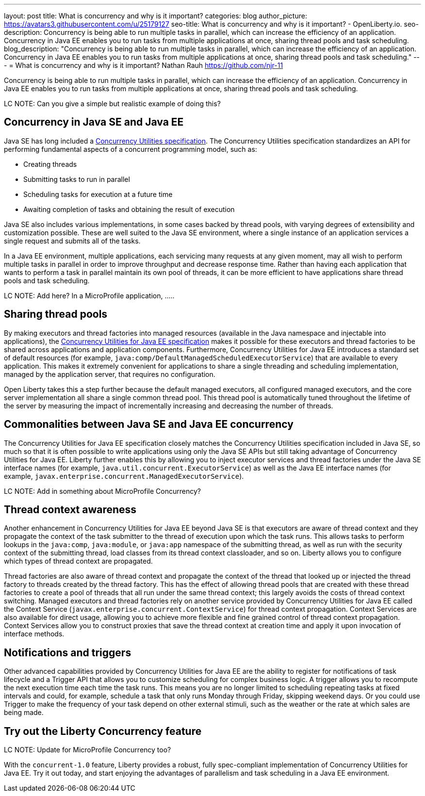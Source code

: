---
layout: post
title: What is concurrency and why is it important?
categories: blog
author_picture: https://avatars3.githubusercontent.com/u/25179127
seo-title: What is concurrency and why is it important? - OpenLiberty.io. 
seo-description: Concurrency is being able to run multiple tasks in parallel, which can increase the efficiency of an application. Concurrency in Java EE enables you to run tasks from multiple applications at once, sharing thread pools and task scheduling.
blog_description: "Concurrency is being able to run multiple tasks in parallel, which can increase the efficiency of an application. Concurrency in Java EE enables you to run tasks from multiple applications at once, sharing thread pools and task scheduling."
---
= What is concurrency and why is it important?
Nathan Rauh <https://github.com/njr-11>


Concurrency is being able to run multiple tasks in parallel, which can increase the efficiency of an application. Concurrency in Java EE enables you to run tasks from multiple applications at once, sharing thread pools and task scheduling.

LC NOTE: Can you give a simple but realistic example of doing this?

== Concurrency in Java SE and Java EE

Java SE has long included a https://docs.oracle.com/javase/8/docs/technotes/guides/concurrency/[Concurrency Utilities specification]. The Concurrency Utilities specification standardizes an API for performing fundamental aspects of a concurrent programming model, such as:

* Creating threads
* Submitting tasks to run in parallel
* Scheduling tasks for execution at a future time
* Awaiting completion of tasks and obtaining the result of execution

Java SE also includes various implementations, in some cases backed by thread pools, with varying degrees of extensibility and customization possible. These are well suited to the Java SE environment, where a single instance of an application services a single request and submits all of the tasks.

In a Java EE environment, multiple applications, each servicing many requests at any given moment, may all wish to perform multiple tasks in parallel in order to improve throughput and decrease response time. Rather than having each application that wants to perform a task in parallel maintain its own pool of threads, it can be more efficient to have applications share thread pools and task scheduling.

LC NOTE: Add here? In a MicroProfile application, .....

== Sharing thread pools

By making executors and thread factories into managed resources (available in the Java namespace and injectable into applications), the https://docs.oracle.com/javaee/7/tutorial/concurrency-utilities.htm[Concurrency Utilities for Java EE specification] makes it possible for these executors and thread factories to be shared across applications and application components. Furthermore, Concurrency Utilities for Java EE introduces a standard set of default resources (for example, `java:comp/DefaultManagedScheduledExecutorService`) that are available to every application. This makes it extremely convenient for applications to share a single threading and scheduling implementation, managed by the application server, that requires no configuration.

Open Liberty takes this a step further because the default managed executors, all configured managed executors, and the core server implementation all share a single common thread pool. This thread pool is automatically tuned throughout the lifetime of the server by measuring the impact of incrementally increasing and decreasing the number of threads.

== Commonalities between Java SE and Java EE concurrency

The Concurrency Utilities for Java EE specification closely matches the Concurrency Utilities specification included in Java SE, so much so that it is often possible to write applications using only the Java SE APIs but still taking advantage of Concurrency Utilities for Java EE. Liberty further enables this by allowing you to inject executor services and thread factories under the Java SE interface names (for example, `java.util.concurrent.ExecutorService`) as well as the Java EE interface names (for example, `javax.enterprise.concurrent.ManagedExecutorService`).

LC NOTE: Add in something about MicroProfile Concurrency?

== Thread context awareness

Another enhancement in Concurrency Utilities for Java EE beyond Java SE is that executors are aware of thread context and they propagate the context of the task submitter to the thread of execution upon which the task runs. This allows tasks to perform lookups in the `java:comp`, `java:module`, or `java:app` namespace of the submitting thread, as well as run with the security context of the submitting thread, load classes from its thread context classloader, and so on. Liberty allows you to configure which types of thread context are propagated.

Thread factories are also aware of thread context and propagate the context of the thread that looked up or injected the thread factory to threads created by the thread factory. This has the effect of allowing thread pools that are created with these thread factories to create a pool of threads that all run under the same thread context; this largely avoids the costs of thread context switching. Managed executors and thread factories rely on another service provided by Concurrency Utilities for Java EE called the Context Service (`javax.enterprise.concurrent.ContextService`) for thread context propagation. Context Services are also available for direct usage, allowing you to achieve more flexible and fine grained control of thread context propagation. Context Services allow you to construct proxies that save the thread context at creation time and apply it upon invocation of interface methods.

== Notifications and triggers

Other advanced capabilities provided by Concurrency Utilities for Java EE are the ability to register for notifications of task lifecycle and a Trigger API that allows you to customize scheduling for complex business logic. A trigger allows you to recompute the next execution time each time the task runs. This means you are no longer limited to scheduling repeating tasks at fixed intervals and could, for example, schedule a task that only runs Monday through Friday, skipping weekend days. Or you could use Trigger to make the frequency of your task depend on other external stimuli, such as the weather or the rate at which sales are being made.

== Try out the Liberty Concurrency feature

LC NOTE: Update for MicroProfile Concurrency too?

With the `concurrent-1.0` feature, Liberty provides a robust, fully spec-compliant implementation of Concurrency Utilities for Java EE. Try it out today, and start enjoying the advantages of parallelism and task scheduling in a Java EE environment.

